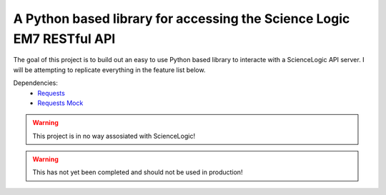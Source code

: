 A Python based library for accessing the Science Logic EM7 RESTful API
======================================================================

The goal of this project is to build out an easy to use Python based library to interacte with
a ScienceLogic API server. I will be attempting to replicate everything in the feature list below.

Dependencies:
  - `Requests <https://pypi.python.org/pypi/requests>`_
  - `Requests Mock <https://pypi.python.org/pypi/requests-mock>`_

.. Warning::
  This project is in no way assosiated with ScienceLogic!

.. Warning::
  This has not yet been completed and should not be used in production!

